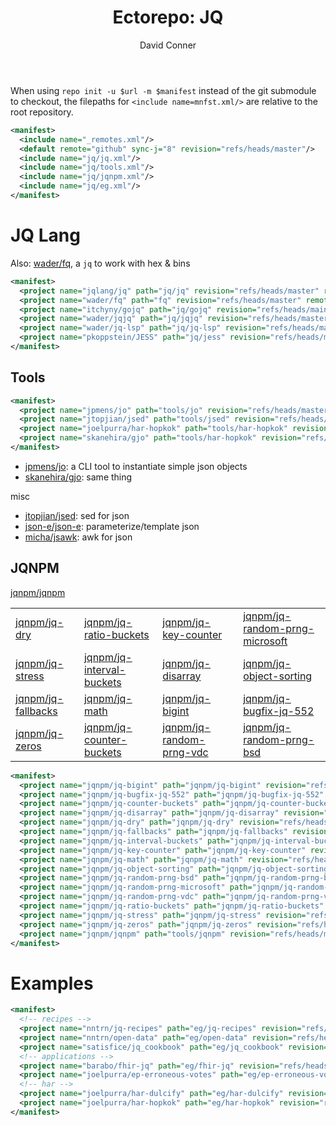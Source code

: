 #+title:     Ectorepo: JQ
#+author:    David Conner
#+email:     noreply@te.xel.io
#+PROPERTY: header-args :comments none

When using =repo init -u $url -m $manifest= instead of the git submodule to
checkout, the filepaths for =<include name=mnfst.xml/>= are relative to the root
repository.

#+begin_src xml :tangle default.xml
<manifest>
  <include name="_remotes.xml"/>
  <default remote="github" sync-j="8" revision="refs/heads/master"/>
  <include name="jq/jq.xml"/>
  <include name="jq/tools.xml"/>
  <include name="jq/jqnpm.xml"/>
  <include name="jq/eg.xml"/>
</manifest>
#+end_src

* JQ Lang

Also: [[https://github.com/wader/fq/blob/master/doc/usage.md][wader/fq]], a =jq= to work with hex & bins

#+begin_src xml :tangle jq.xml :noweb yes
<manifest>
  <project name="jqlang/jq" path="jq/jq" revision="refs/heads/master" remote="github" />
  <project name="wader/fq" path="fq" revision="refs/heads/master" remote="github" />
  <project name="itchyny/gojq" path="jq/gojq" revision="refs/heads/main" remote="github" />
  <project name="wader/jqjq" path="jq/jqjq" revision="refs/heads/master" remote="github" />
  <project name="wader/jq-lsp" path="jq/jq-lsp" revision="refs/heads/master" remote="github" />
  <project name="pkoppstein/JESS" path="jq/jess" revision="refs/heads/master" remote="github" />
</manifest>
#+end_src

** Tools

#+begin_src xml :tangle tools.xml :noweb yes
<manifest>
  <project name="jpmens/jo" path="tools/jo" revision="refs/heads/master" remote="github" />
  <project name="jtopjian/jsed" path="tools/jsed" revision="refs/heads/master" remote="github" />
  <project name="joelpurra/har-hopkok" path="tools/har-hopkok" revision="refs/heads/master" remote="github" />
  <project name="skanehira/gjo" path="tools/har-hopkok" revision="refs/heads/master" remote="github" />
</manifest>
#+end_src

+ [[https://github.com/jpmens/jo/blob/master/jo.md][jpmens/jo]]: a CLI tool to instantiate simple json objects
+ [[https://github.com/skanehira/gjo][skanehira/gjo]]: same thing

misc

+ [[https://github.com/jtopjian/jsed][jtopjian/jsed]]: sed for json
+ [[https://github.com/json-e/json-e][json-e/json-e]]: parameterize/template json
+ [[https://github.com/micha/jsawk][micha/jsawk]]: awk for json

** JQNPM

[[https://github.com/jqnpm/jqnpm][jqnpm/jqnpm]]

| [[https://github.com/jqnpm/jq-dry][jqnpm/jq-dry]]       | [[https://github.com/jqnpm/jq-ratio-buckets][jqnpm/jq-ratio-buckets]]    | [[https://github.com/jqnpm/jq-key-counter][jqnpm/jq-key-counter]]     | [[https://github.com/jqnpm/jq-random-prng-microsoft][jqnpm/jq-random-prng-microsoft]] |
| [[https://github.com/jqnpm/jq-stress][jqnpm/jq-stress]]    | [[https://github.com/jqnpm/jq-interval-buckets][jqnpm/jq-interval-buckets]] | [[https://github.com/jqnpm/jq-disarray][jqnpm/jq-disarray]]        | [[https://github.com/jqnpm/jq-object-sorting][jqnpm/jq-object-sorting]]        |
| [[https://github.com/jqnpm/jq-fallbacks][jqnpm/jq-fallbacks]] | [[https://github.com/jqnpm/jq-math][jqnpm/jq-math]]             | [[https://github.com/jqnpm/jq-bigint][jqnpm/jq-bigint]]          | [[https://github.com/jqnpm/jq-bugfix-jq-552][jqnpm/jq-bugfix-jq-552]]         |
| [[https://github.com/jqnpm/jq-zeros][jqnpm/jq-zeros]]     | [[https://github.com/jqnpm/jq-counter-buckets][jqnpm/jq-counter-buckets]]  | [[https://github.com/jqnpm/jq-random-prng-vdc][jqnpm/jq-random-prng-vdc]] | [[https://github.com/jqnpm/jq-random-prng-bsd][jqnpm/jq-random-prng-bsd]]       |

#+begin_src xml :tangle jqnpm.xml :noweb yes
<manifest>
  <project name="jqnpm/jq-bigint" path="jqnpm/jq-bigint" revision="refs/heads/master" remote="github"/>
  <project name="jqnpm/jq-bugfix-jq-552" path="jqnpm/jq-bugfix-jq-552" revision="refs/heads/master" remote="github"/>
  <project name="jqnpm/jq-counter-buckets" path="jqnpm/jq-counter-buckets" revision="refs/heads/master" remote="github"/>
  <project name="jqnpm/jq-disarray" path="jqnpm/jq-disarray" revision="refs/heads/master" remote="github"/>
  <project name="jqnpm/jq-dry" path="jqnpm/jq-dry" revision="refs/heads/master" remote="github"/>
  <project name="jqnpm/jq-fallbacks" path="jqnpm/jq-fallbacks" revision="refs/heads/master" remote="github"/>
  <project name="jqnpm/jq-interval-buckets" path="jqnpm/jq-interval-buckets" revision="refs/heads/master" remote="github"/>
  <project name="jqnpm/jq-key-counter" path="jqnpm/jq-key-counter" revision="refs/heads/master" remote="github"/>
  <project name="jqnpm/jq-math" path="jqnpm/jq-math" revision="refs/heads/master" remote="github"/>
  <project name="jqnpm/jq-object-sorting" path="jqnpm/jq-object-sorting" revision="refs/heads/master" remote="github"/>
  <project name="jqnpm/jq-random-prng-bsd" path="jqnpm/jq-random-prng-bsd" revision="refs/heads/master" remote="github"/>
  <project name="jqnpm/jq-random-prng-microsoft" path="jqnpm/jq-random-prng-microsoft" revision="refs/heads/master" remote="github"/>
  <project name="jqnpm/jq-random-prng-vdc" path="jqnpm/jq-random-prng-vdc" revision="refs/heads/master" remote="github"/>
  <project name="jqnpm/jq-ratio-buckets" path="jqnpm/jq-ratio-buckets" revision="refs/heads/master" remote="github"/>
  <project name="jqnpm/jq-stress" path="jqnpm/jq-stress" revision="refs/heads/master" remote="github"/>
  <project name="jqnpm/jq-zeros" path="jqnpm/jq-zeros" revision="refs/heads/master" remote="github"/>
  <project name="jqnpm/jqnpm" path="tools/jqnpm" revision="refs/heads/master" remote="github" />
</manifest>
#+end_src

* Examples


#+begin_src xml :tangle eg.xml :noweb yes
<manifest>
  <!-- recipes -->
  <project name="nntrn/jq-recipes" path="eg/jq-recipes" revision="refs/heads/main" remote="github" />
  <project name="nntrn/open-data" path="eg/open-data" revision="refs/heads/devel" remote="github" />
  <project name="satisfice/jq_cookbook" path="eg/jq_cookbook" revision="refs/heads/main" remote="github" />
  <!-- applications -->
  <project name="barabo/fhir-jq" path="eg/fhir-jq" revision="refs/heads/main" remote="github" />
  <project name="joelpurra/ep-erroneous-votes" path="eg/ep-erroneous-votes" revision="refs/heads/master" remote="github" />
  <!-- har -->
  <project name="joelpurra/har-dulcify" path="eg/har-dulcify" revision="refs/heads/master" remote="github" />
  <project name="joelpurra/har-hopkok" path="eg/har-hopkok" revision="refs/heads/master" remote="github" />
</manifest>
#+end_src

